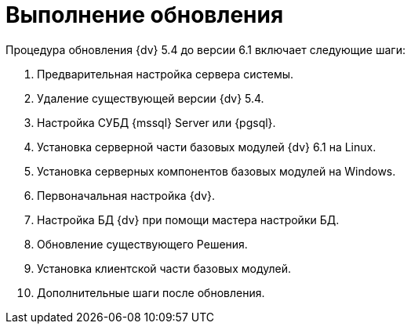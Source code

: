 = Выполнение обновления

.Процедура обновления {dv} 5.4 до версии 6.1 включает следующие шаги:
. Предварительная настройка сервера системы.
. Удаление существующей версии {dv} 5.4.
. Настройка СУБД {mssql} Server или {pgsql}.
. Установка серверной части базовых модулей {dv} 6.1 на Linux.
. Установка серверных компонентов базовых модулей на Windows.
. Первоначальная настройка {dv}.
. Настройка БД {dv} при помощи мастера настройки БД.
. Обновление существующего Решения.
. Установка клиентской части базовых модулей.
. Дополнительные шаги после обновления.
